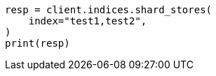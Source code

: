 // This file is autogenerated, DO NOT EDIT
// indices/shard-stores.asciidoc:130

[source, python]
----
resp = client.indices.shard_stores(
    index="test1,test2",
)
print(resp)
----
